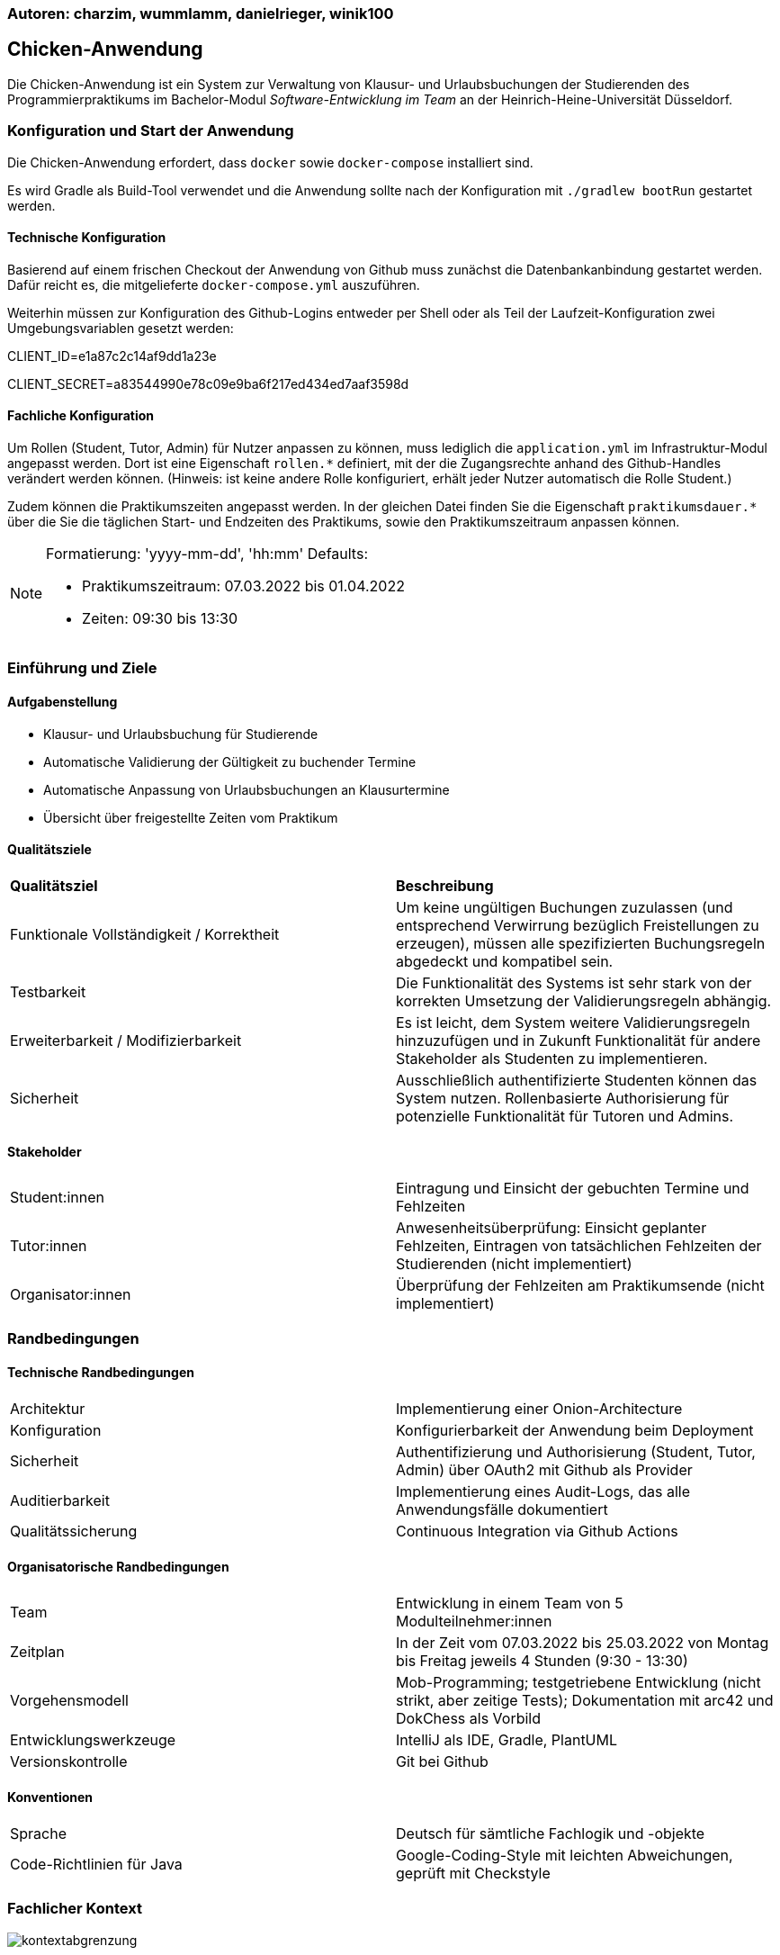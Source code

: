 === Autoren: charzim, wummlamm, danielrieger, winik100
== Chicken-Anwendung

Die Chicken-Anwendung ist ein System zur Verwaltung von Klausur- und Urlaubsbuchungen der Studierenden des Programmierpraktikums
im Bachelor-Modul _Software-Entwicklung im Team_ an der Heinrich-Heine-Universität Düsseldorf.

=== Konfiguration und Start der Anwendung
Die Chicken-Anwendung erfordert, dass ``docker`` sowie ``docker-compose`` installiert sind.

Es wird Gradle als Build-Tool verwendet und die Anwendung sollte nach der Konfiguration mit ``./gradlew bootRun`` gestartet werden.

==== Technische Konfiguration
Basierend auf einem frischen Checkout der Anwendung von Github muss zunächst die Datenbankanbindung gestartet werden.
Dafür reicht es, die mitgelieferte ``docker-compose.yml`` auszuführen.

Weiterhin müssen zur Konfiguration des Github-Logins entweder per Shell oder als Teil der Laufzeit-Konfiguration zwei Umgebungsvariablen gesetzt werden:

****
CLIENT_ID=e1a87c2c14af9dd1a23e

CLIENT_SECRET=a83544990e78c09e9ba6f217ed434ed7aaf3598d
****

==== Fachliche Konfiguration
Um Rollen (Student, Tutor, Admin) für Nutzer anpassen zu können, muss lediglich die ``application.yml`` im Infrastruktur-Modul angepasst werden.
Dort ist eine Eigenschaft ``rollen.*`` definiert, mit der die Zugangsrechte anhand des Github-Handles verändert werden können.
(Hinweis: ist keine andere Rolle konfiguriert, erhält jeder Nutzer automatisch die Rolle Student.)

Zudem können die Praktikumszeiten angepasst werden. In der gleichen Datei finden Sie die Eigenschaft ``praktikumsdauer.*``
über die Sie die täglichen Start- und Endzeiten des Praktikums, sowie den Praktikumszeitraum anpassen können.

[NOTE]
====
Formatierung: 'yyyy-mm-dd', 'hh:mm'
Defaults:

* Praktikumszeitraum: 07.03.2022 bis 01.04.2022

* Zeiten: 09:30 bis 13:30
====

=== Einführung und Ziele

==== Aufgabenstellung

* Klausur- und Urlaubsbuchung für Studierende

* Automatische Validierung der Gültigkeit zu buchender Termine

* Automatische Anpassung von Urlaubsbuchungen an Klausurtermine

* Übersicht über freigestellte Zeiten vom Praktikum

==== Qualitätsziele

|===
| *Qualitätsziel* | *Beschreibung*
| Funktionale Vollständigkeit / Korrektheit | Um keine ungültigen Buchungen zuzulassen (und entsprechend Verwirrung bezüglich Freistellungen zu erzeugen), müssen alle spezifizierten Buchungsregeln abgedeckt und kompatibel sein.
| Testbarkeit | Die Funktionalität des Systems ist sehr stark von der korrekten Umsetzung der Validierungsregeln abhängig.
| Erweiterbarkeit / Modifizierbarkeit | Es ist leicht, dem System weitere Validierungsregeln hinzuzufügen und in Zukunft Funktionalität für andere Stakeholder als Studenten zu implementieren.
| Sicherheit | Ausschließlich authentifizierte Studenten können das System nutzen. Rollenbasierte Authorisierung für potenzielle Funktionalität für Tutoren und Admins.
|===

==== Stakeholder

|===
| Student:innen | Eintragung und Einsicht der gebuchten Termine und Fehlzeiten
| Tutor:innen | Anwesenheitsüberprüfung: Einsicht geplanter Fehlzeiten, Eintragen von tatsächlichen Fehlzeiten der Studierenden (nicht implementiert)
| Organisator:innen | Überprüfung der Fehlzeiten am Praktikumsende (nicht implementiert)
|===

=== Randbedingungen

==== Technische Randbedingungen

|===
| Architektur | Implementierung einer Onion-Architecture
| Konfiguration | Konfigurierbarkeit der Anwendung beim Deployment
| Sicherheit | Authentifizierung und Authorisierung (Student, Tutor, Admin) über OAuth2 mit Github als Provider
| Auditierbarkeit | Implementierung eines Audit-Logs, das alle Anwendungsfälle dokumentiert
| Qualitätssicherung | Continuous Integration via Github Actions
|===

==== Organisatorische Randbedingungen

|===
| Team | Entwicklung in einem Team von 5 Modulteilnehmer:innen
| Zeitplan | In der Zeit vom 07.03.2022 bis 25.03.2022 von Montag bis Freitag jeweils 4 Stunden (9:30 - 13:30)
| Vorgehensmodell | Mob-Programming; testgetriebene Entwicklung (nicht strikt, aber zeitige Tests); Dokumentation mit arc42 und DokChess als Vorbild
| Entwicklungswerkzeuge | IntelliJ als IDE, Gradle, PlantUML
| Versionskontrolle | Git bei Github
|===

==== Konventionen

|===
| Sprache | Deutsch für sämtliche Fachlogik und -objekte
| Code-Richtlinien für Java | Google-Coding-Style mit leichten Abweichungen, geprüft mit Checkstyle
|===

=== Fachlicher Kontext

image::diagramme/kontextabgrenzung.png[]

==== Student (Benutzer)
Studenten müssen mit Klausuren und Urlauben interagieren (d.h., sie hinzufügen und buchen/stornieren) können.
Daher muss das System mit Termin-Eingaben umgehen können.

==== Github (Fremdsystem)
Das System nutzt Github, um Nutzer zu authentifizieren und verwendet die daraus resultierenden Nutzerinformationen zur Verwaltung der Studierenden und ihrer Termine.

=== Lösungsstrategie

==== Einstieg

|===
| *Qualitätsziel* | *Architekturelle Entscheidungen zur Begünstigung*
| Funktionale Vollständigkeit / Korrektheit | Umfangreiches Testen der Buchungslogik; Szenariotests
| Testbarkeit | Kapselung der Validierung für isolierte Tests; Methodendesign mit Blick auf Testbarkeit (z.B. Zeitvalidierung)
| Erweiterbarkeit / Modifizierbarkeit | Kapselung der Validierung erlaubt Hinzufügen weiterer Validierungsmethoden, ohne nötige Änderungen in der Service-Logik; Design der Buchungsmethoden erlaubt einfaches Hinzufügen weiterer Validierungsschritte
| Sicherheit | Konfiguration von SSO via Github, einem vertrauenswürdigen Provider
|===

==== Aufbau
Die Chicken-Application ist als Java Spring Boot Anwendung in Gradle-Submodules umgesetzt, um die Umsetzung der geforderten Onion-Architecture zu erleichtern.
Dabei zerfällt die Anwendung in die Module:

* Domain: Implementierung der Aggregate Klausur und Student (verantwortlich für Urlaube)

* Services: Implementierung der Buchungslogik (BuchungsService) und Validierung (BuchungsValidierung, LsfValidierung)

* Infrastructure: Implementierung der Datenbank-Anbindung (PostgreSQL) und Web-Anbindung

Die Interaktion zwischen Buchungslogik und Fachobjekten ist durch Services für die Aggregate Klausur und Student geregelt.


==== Anbindung
Als Web-Anwendung wurde die grafische Benutzerberfläche mittels HTML und Thymeleaf entworfen. Entsprechend sind alle Funktionalitäten im Front-end als Input-Formulare verschiedener Formen verfügbar.

=== Komponentensicht

image::diagramme/komponentensicht.png[]

|===
| *Subsystem* | *Kurzbeschreibung*
| Web | Erhält die Eingaben des Nutzers, verarbeitet diese und ruft die entsprechenden Methoden im Service-Subsystem auf
| Services (Buchungslogik) | Werden von Controllermethoden aufgerufen und manipulieren Domänenobjekte für aggregatsübergreifende Operationen
| Services (Validierung) | Werden ausschließlich von anderen Services, die Buchungslogik implementieren, aufgerufen um Buchungsszenarien zu prüfen
| Domänenaggregate | Verantwortlich für aggregatsinterne Operationen und Datenmodellierung im Fachkontext
| Repositories | Interaktion mit Datenbank, basierend auf Aufrufen in Services
|===

=== Risiken und technische Schulden

Aufgrund begrenzter Zeit und Priorisierung von Funktionalität gibt es einige Stellen in der Anwendung, die nicht ausgereift sind. Weiterhin existieren Überbleibsel suboptimaler Modellierungsentscheidungen, für deren Verbesserung keine Gelegenheit war.

Darunter fallen:

==== Nicht-funktionale Fehler
Es gibt in der Anwendung keine derzeit implementierte Möglichkeit, registrierte Klausuren (also solche, die zum Registrierungszeitpunkt valide sind) nachträglich zu entfernen.
Außerdem funktioniert die Persistenz von Studierenden über deren GitHub-Handle, d.h. bei Änderung des GitHub-Handles wird ein neuer Eintrag in der Datenbank angelegt.

==== Spring-Dependency in Domain
Um eine sinnvolle Datenbank-Modellierung zu ermöglichen wurde die Entscheidung getroffen, die @Table und @Column Annotationen aus Spring-Data in der Domäne zu benutzen, um die Beziehung zwischen Studierenden und Klausuren korrekt abzubilden.
Dabei wurde jedoch streng beachtet, keinerlei andere Spring-Abhängigkeit in das Domänenmodell einzuführen.

==== Accessiblity
Aufgrund des sehr simplistischen Designs unserer Webseiten haben wir uns entschieden, mehr Zeit in vollständige und korrekte Funktionalität zu investieren.
Dennoch haben wir darauf geachtet, einfache hilfreiche Aspekte von Accessibility (z.B. Kontraste) umzusetzen.
